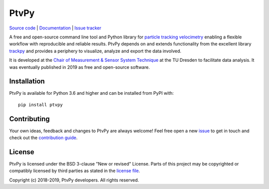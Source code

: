 =====
PtvPy
=====

`Source code <https://gitlab.com/tud-mst/ptvpy>`_ |
`Documentation <https://tud-mst.gitlab.io/ptvpy>`_ |
`Issue tracker <https://gitlab.com/tud-mst/ptvpy/issues>`_

A free and open-source command line tool and Python library for
`particle tracking velocimetry`_ enabling a flexible workflow with reproducible
and reliable results.
PtvPy depends on and extends functionality from the excellent library trackpy_ and
provides a periphery to visualize, analyze and export the data involved.

It is developed at the `Chair of Measurement & Sensor System Technique`_ at the TU
Dresden to facilitate data analysis.
It was eventually published in 2019 as free and open-source software.

.. _particle tracking velocimetry:
   https://en.wikipedia.org/wiki/Particle_tracking_velocimetry
.. _trackpy: https://soft-matter.github.io/trackpy/
.. _Chair of Measurement & Sensor System Technique:
   https://tu-dresden.de/ing/elektrotechnik/iee/mst


Installation
============

PtvPy is available for Python 3.6 and higher and can be installed from PyPI with::

    pip install ptvpy


Contributing
============
Your own ideas, feedback and changes to PtvPy are always welcome!
Feel free open a new issue_ to get in touch and check out the `contribution guide`_.

.. _issue: https://gitlab.com/tud-mst/ptvpy/issues/new?issue
.. _contribution guide: https://gitlab.com/tud-mst/ptvpy/blob/master/CONTRIBUTING.rst


License
=======
PtvPy is licensed under the BSD 3-clause "New or revised" License.
Parts of this project may be copyrighted or compatibly licensed by third parties
as stated in the `license file`_.

.. _license file: https://gitlab.com/tud-mst/ptvpy/blob/master/LICENSE.txt

Copyright (c) 2018-2019, PtvPy developers. All rights reserved.

